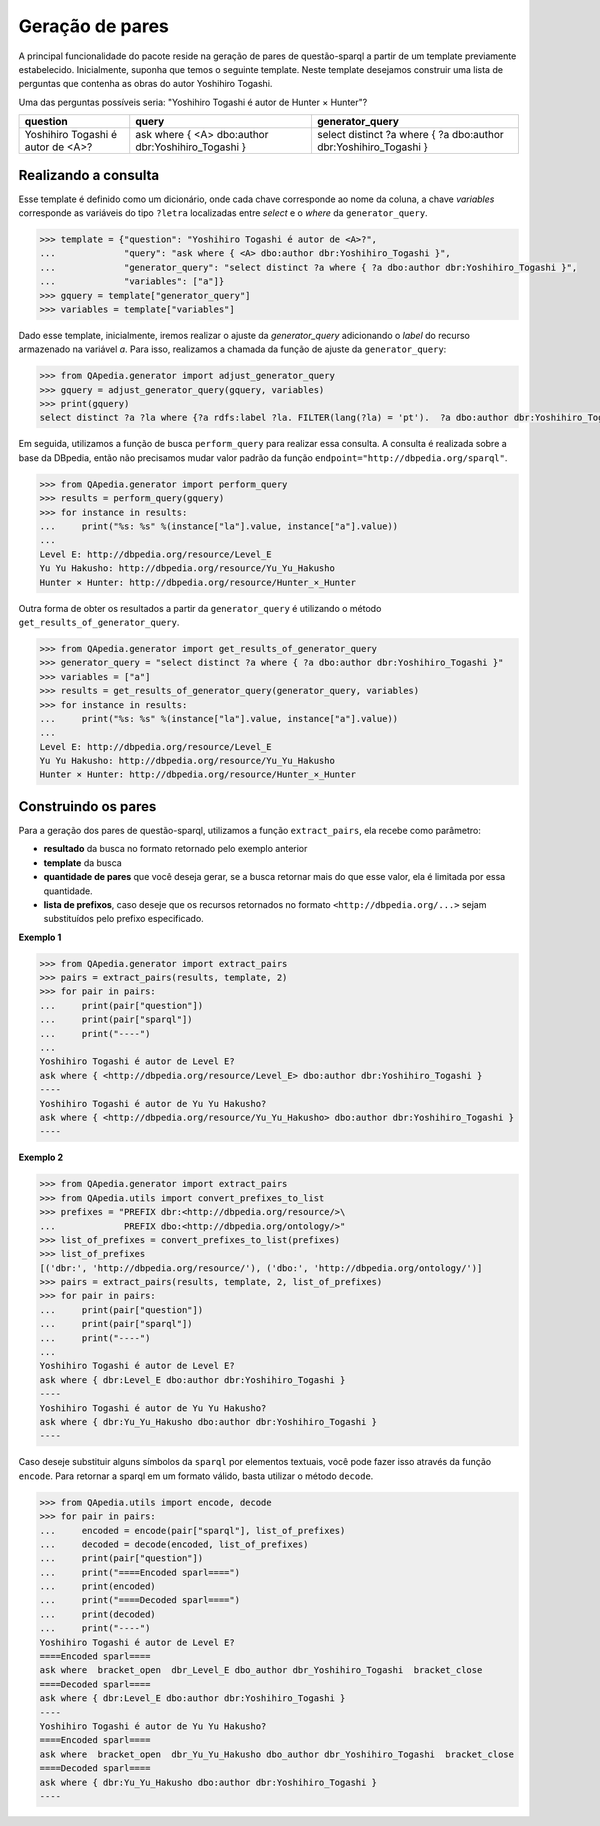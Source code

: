 Geração de pares
------------------
A principal funcionalidade do pacote reside na geração de pares de
questão-sparql a partir de um template previamente estabelecido. Inicialmente,
suponha que temos o seguinte template. Neste template desejamos construir uma
lista de perguntas que contenha as obras do autor Yoshihiro Togashi.

Uma das perguntas possíveis seria:
"Yoshihiro Togashi é autor de Hunter × Hunter"?

+---------------------+----------------------+----------------------+
| question            | query                | generator_query      |
+=====================+======================+======================+
| Yoshihiro Togashi é | ask where {          | select distinct ?a   |
+ autor de <A>?       + <A> dbo:author       + where {              +
|                     | dbr:Yoshihiro_Togashi| ?a dbo:author        |
|                     | }                    | dbr:Yoshihiro_Togashi|
|                     |                      | }                    |
+---------------------+----------------------+----------------------+


Realizando a consulta
'''''''''''''''''''''

Esse template é definido como um dicionário, onde cada chave corresponde
ao nome da coluna, a chave *variables* corresponde as variáveis do tipo
``?letra`` localizadas entre *select* e o *where* da ``generator_query``.

.. code-block:: python

    >>> template = {"question": "Yoshihiro Togashi é autor de <A>?",
    ...             "query": "ask where { <A> dbo:author dbr:Yoshihiro_Togashi }",
    ...             "generator_query": "select distinct ?a where { ?a dbo:author dbr:Yoshihiro_Togashi }",
    ...             "variables": ["a"]}
    >>> gquery = template["generator_query"]
    >>> variables = template["variables"]

Dado esse template, inicialmente, iremos realizar o ajuste da
*generator_query* adicionando o *label* do recurso armazenado na variável *a*.
Para isso, realizamos a chamada da função de ajuste da ``generator_query``:

.. code-block:: python

    >>> from QApedia.generator import adjust_generator_query
    >>> gquery = adjust_generator_query(gquery, variables)
    >>> print(gquery)
    select distinct ?a ?la where {?a rdfs:label ?la. FILTER(lang(?la) = 'pt').  ?a dbo:author dbr:Yoshihiro_Togashi }

Em seguida, utilizamos a função de busca ``perform_query`` para
realizar essa consulta. A consulta é realizada sobre a base da DBpedia, então
não precisamos mudar valor padrão da função
``endpoint="http://dbpedia.org/sparql"``.

.. code-block:: python

    >>> from QApedia.generator import perform_query
    >>> results = perform_query(gquery)
    >>> for instance in results:
    ...     print("%s: %s" %(instance["la"].value, instance["a"].value))
    ...
    Level E: http://dbpedia.org/resource/Level_E
    Yu Yu Hakusho: http://dbpedia.org/resource/Yu_Yu_Hakusho
    Hunter × Hunter: http://dbpedia.org/resource/Hunter_×_Hunter

Outra forma de obter os resultados a partir da ``generator_query`` é
utilizando o método ``get_results_of_generator_query``.

.. code-block:: python

    >>> from QApedia.generator import get_results_of_generator_query
    >>> generator_query = "select distinct ?a where { ?a dbo:author dbr:Yoshihiro_Togashi }"
    >>> variables = ["a"]
    >>> results = get_results_of_generator_query(generator_query, variables)
    >>> for instance in results:
    ...     print("%s: %s" %(instance["la"].value, instance["a"].value))
    ...
    Level E: http://dbpedia.org/resource/Level_E
    Yu Yu Hakusho: http://dbpedia.org/resource/Yu_Yu_Hakusho
    Hunter × Hunter: http://dbpedia.org/resource/Hunter_×_Hunter

Construindo os pares
'''''''''''''''''''''
Para a geração dos pares de questão-sparql, utilizamos a função
``extract_pairs``, ela recebe como parâmetro:

* **resultado** da busca no formato retornado pelo exemplo anterior
* **template** da busca
* **quantidade de pares** que você deseja gerar, se a busca retornar mais do
  que esse valor, ela é limitada por essa quantidade.
* **lista de prefixos**, caso deseje que os recursos retornados no formato
  ``<http://dbpedia.org/...>`` sejam substituídos pelo prefixo especificado.

**Exemplo 1**

.. code-block:: python

    >>> from QApedia.generator import extract_pairs
    >>> pairs = extract_pairs(results, template, 2)
    >>> for pair in pairs:
    ...     print(pair["question"])
    ...     print(pair["sparql"])
    ...     print("----")
    ...
    Yoshihiro Togashi é autor de Level E?
    ask where { <http://dbpedia.org/resource/Level_E> dbo:author dbr:Yoshihiro_Togashi }
    ----
    Yoshihiro Togashi é autor de Yu Yu Hakusho?
    ask where { <http://dbpedia.org/resource/Yu_Yu_Hakusho> dbo:author dbr:Yoshihiro_Togashi }
    ----

**Exemplo 2**

.. code-block:: python

    >>> from QApedia.generator import extract_pairs
    >>> from QApedia.utils import convert_prefixes_to_list
    >>> prefixes = "PREFIX dbr:<http://dbpedia.org/resource/>\
    ...             PREFIX dbo:<http://dbpedia.org/ontology/>"
    >>> list_of_prefixes = convert_prefixes_to_list(prefixes)
    >>> list_of_prefixes
    [('dbr:', 'http://dbpedia.org/resource/'), ('dbo:', 'http://dbpedia.org/ontology/')]
    >>> pairs = extract_pairs(results, template, 2, list_of_prefixes)
    >>> for pair in pairs:
    ...     print(pair["question"])
    ...     print(pair["sparql"])
    ...     print("----")
    ...
    Yoshihiro Togashi é autor de Level E?
    ask where { dbr:Level_E dbo:author dbr:Yoshihiro_Togashi }
    ----
    Yoshihiro Togashi é autor de Yu Yu Hakusho?
    ask where { dbr:Yu_Yu_Hakusho dbo:author dbr:Yoshihiro_Togashi }
    ----

Caso deseje substituir alguns símbolos da ``sparql`` por elementos textuais,
você pode fazer isso através da função ``encode``. Para retornar a sparql em
um formato válido, basta utilizar o método ``decode``.

.. code-block:: python

    >>> from QApedia.utils import encode, decode
    >>> for pair in pairs:
    ...     encoded = encode(pair["sparql"], list_of_prefixes)
    ...     decoded = decode(encoded, list_of_prefixes)
    ...     print(pair["question"])
    ...     print("====Encoded sparl====")
    ...     print(encoded)
    ...     print("====Decoded sparl====")
    ...     print(decoded)
    ...     print("----")
    Yoshihiro Togashi é autor de Level E?
    ====Encoded sparl====
    ask where  bracket_open  dbr_Level_E dbo_author dbr_Yoshihiro_Togashi  bracket_close
    ====Decoded sparl====
    ask where { dbr:Level_E dbo:author dbr:Yoshihiro_Togashi }
    ----
    Yoshihiro Togashi é autor de Yu Yu Hakusho?
    ====Encoded sparl====
    ask where  bracket_open  dbr_Yu_Yu_Hakusho dbo_author dbr_Yoshihiro_Togashi  bracket_close
    ====Decoded sparl====
    ask where { dbr:Yu_Yu_Hakusho dbo:author dbr:Yoshihiro_Togashi }
    ----
